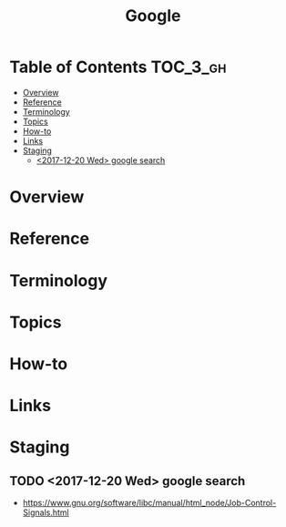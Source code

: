 #+TITLE: Google

* Table of Contents :TOC_3_gh:
- [[#overview][Overview]]
- [[#reference][Reference]]
- [[#terminology][Terminology]]
- [[#topics][Topics]]
- [[#how-to][How-to]]
- [[#links][Links]]
- [[#staging][Staging]]
  - [[#2017-12-20-wed-google-search][<2017-12-20 Wed> google search]]

* Overview
* Reference
* Terminology
* Topics
* How-to
* Links
* Staging
** TODO <2017-12-20 Wed> google search
- https://www.gnu.org/software/libc/manual/html_node/Job-Control-Signals.html

